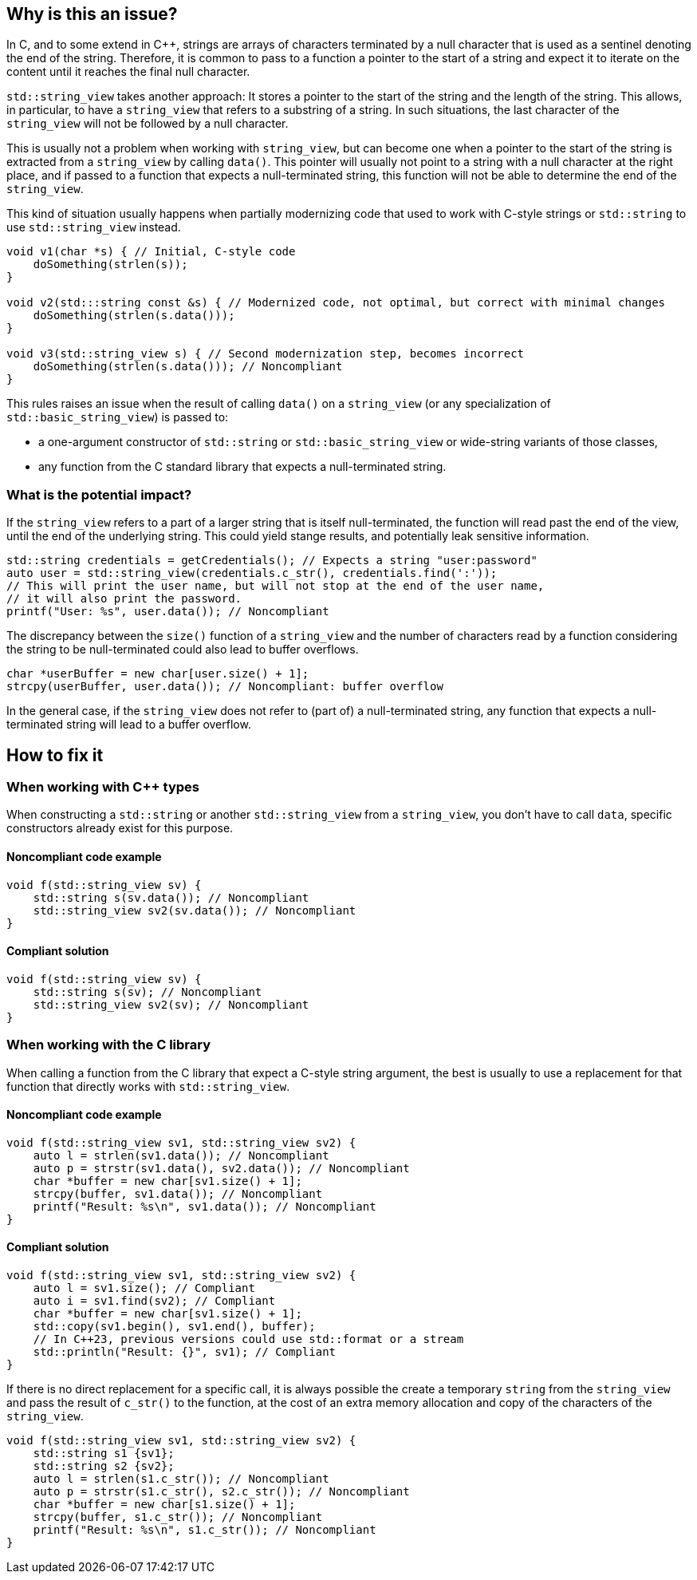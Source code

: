 == Why is this an issue?

In C, and to some extend in {cpp}, strings are arrays of characters terminated by a null character that is used as a sentinel denoting the end of the string.  Therefore, it is common to pass to a function a pointer to the start of a string and expect it to iterate on the content until it reaches the final null character.

`std::string_view` takes another approach: It stores a pointer to the start of the string and the length of the string. This allows, in particular, to have a `string_view` that refers to a substring of a string. In such situations, the last character of the `string_view` will not be followed by a null character.

This is usually not a problem when working with `string_view`, but can become one when a pointer to the start of the string is extracted from a `string_view` by calling `data()`. This pointer will usually not point to a string with a null character at the right place, and if passed to a function that expects a null-terminated string, this function will not be able to determine the end of the `string_view`.

This kind of situation usually happens when partially modernizing code that used to work with C-style strings or `std::string` to use `std::string_view` instead.

[source,cpp]
----
void v1(char *s) { // Initial, C-style code
    doSomething(strlen(s));
}

void v2(std:::string const &s) { // Modernized code, not optimal, but correct with minimal changes
    doSomething(strlen(s.data()));
}

void v3(std::string_view s) { // Second modernization step, becomes incorrect
    doSomething(strlen(s.data())); // Noncompliant
}
----

This rules raises an issue when the result of calling `data()` on a `string_view` (or any specialization of `std::basic_string_view`) is passed to:

* a one-argument constructor of `std::string` or `std::basic_string_view` or wide-string variants of those classes,
* any function from the C standard library that expects a null-terminated string.

=== What is the potential impact?

If the `string_view` refers to a part of a larger string that is itself null-terminated, the function will read past the end of the view, until the end of the underlying string. This could yield stange results, and potentially leak sensitive information. 

[source,cpp]
----
std::string credentials = getCredentials(); // Expects a string "user:password"
auto user = std::string_view(credentials.c_str(), credentials.find(':'));
// This will print the user name, but will not stop at the end of the user name,
// it will also print the password.
printf("User: %s", user.data()); // Noncompliant
----


The discrepancy between the `size()` function of a `string_view` and the number of characters read by a function considering the string to be null-terminated could also lead to buffer overflows.

[source,cpp]
----
char *userBuffer = new char[user.size() + 1];
strcpy(userBuffer, user.data()); // Noncompliant: buffer overflow
----

In the general case, if the `string_view` does not refer to (part of) a null-terminated string, any function that expects a null-terminated string will lead to a buffer overflow.

== How to fix it

=== When working with {cpp} types

When constructing a `std::string` or another `std::string_view` from a `string_view`, you don't have to call `data`, specific constructors already exist for this purpose.

==== Noncompliant code example

[source,cpp,diff-id=1,diff-type=noncompliant]
----
void f(std::string_view sv) {
    std::string s(sv.data()); // Noncompliant
    std::string_view sv2(sv.data()); // Noncompliant
}
----

==== Compliant solution

[source,cpp,diff-id=1,diff-type=compliant]
----
void f(std::string_view sv) {
    std::string s(sv); // Noncompliant
    std::string_view sv2(sv); // Noncompliant
}
----

=== When working with the C library

When calling a function from the C library that expect a C-style string argument, the best is usually to use a replacement for that function that directly works with `std::string_view`.

==== Noncompliant code example

[source,cpp,diff-id=2,diff-type=noncompliant]
----
void f(std::string_view sv1, std::string_view sv2) {
    auto l = strlen(sv1.data()); // Noncompliant
    auto p = strstr(sv1.data(), sv2.data()); // Noncompliant
    char *buffer = new char[sv1.size() + 1];
    strcpy(buffer, sv1.data()); // Noncompliant
    printf("Result: %s\n", sv1.data()); // Noncompliant
}
----

==== Compliant solution

[source,cpp,diff-id=2,diff-type=compliant]
----
void f(std::string_view sv1, std::string_view sv2) {
    auto l = sv1.size(); // Compliant
    auto i = sv1.find(sv2); // Compliant
    char *buffer = new char[sv1.size() + 1];
    std::copy(sv1.begin(), sv1.end(), buffer);
    // In C++23, previous versions could use std::format or a stream
    std::println("Result: {}", sv1); // Compliant
}
----

If there is no direct replacement for a specific call, it is always possible the create a temporary `string` from the `string_view` and pass the result of `c_str()` to the function, at the cost of an extra memory allocation and copy of the characters of the `string_view`.

[source,cpp]
----
void f(std::string_view sv1, std::string_view sv2) {
    std::string s1 {sv1};
    std::string s2 {sv2};
    auto l = strlen(s1.c_str()); // Noncompliant
    auto p = strstr(s1.c_str(), s2.c_str()); // Noncompliant
    char *buffer = new char[s1.size() + 1];
    strcpy(buffer, s1.c_str()); // Noncompliant
    printf("Result: %s\n", s1.c_str()); // Noncompliant
}
----